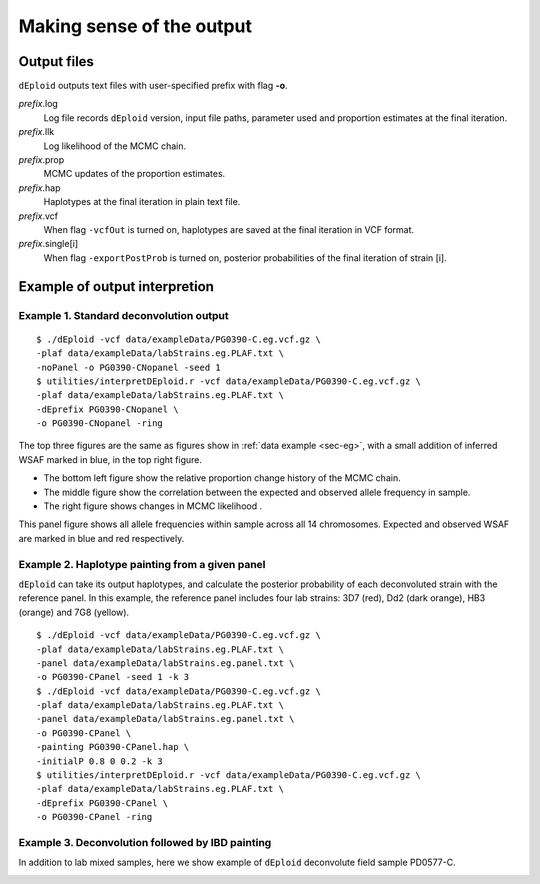 .. _sec-output:

==========================
Making sense of the output
==========================


************
Output files
************

``dEploid`` outputs text files with user-specified prefix with flag **-o**.

*prefix*.log
    Log file records ``dEploid`` version, input file paths, parameter used and proportion estimates at the final iteration.

*prefix*.llk
    Log likelihood of the MCMC chain.

*prefix*.prop
    MCMC updates of the proportion estimates.

*prefix*.hap
    Haplotypes at the final iteration in plain text file.

*prefix*.vcf
    When flag ``-vcfOut`` is turned on, haplotypes are saved at the final iteration in VCF format.

*prefix*.single[i]
    When flag ``-exportPostProb`` is turned on, posterior probabilities of the final iteration of strain [i].


******************************
Example of output interpretion
******************************


Example 1. Standard deconvolution output
****************************************

::

    $ ./dEploid -vcf data/exampleData/PG0390-C.eg.vcf.gz \
    -plaf data/exampleData/labStrains.eg.PLAF.txt \
    -noPanel -o PG0390-CNopanel -seed 1
    $ utilities/interpretDEploid.r -vcf data/exampleData/PG0390-C.eg.vcf.gz \
    -plaf data/exampleData/labStrains.eg.PLAF.txt \
    -dEprefix PG0390-CNopanel \
    -o PG0390-CNopanel -ring

.. image:: _static/PG0390-CNopanel.interpretDEploidFigure.1.png
   :width: 1024px
   :alt: interpretDEploidFigure.1

The top three figures are the same as figures show in :ref:`data example <sec-eg>`, with a small addition of inferred WSAF marked in blue, in the top right figure.

- The bottom left figure show the relative proportion change history of the MCMC chain.
- The middle figure show the correlation between the expected and observed allele frequency in sample.
- The right figure shows changes in MCMC likelihood .

.. image:: _static/PG0390-CNopanel.interpretDEploidFigure.2.png
   :width: 1024px
   :alt: interpretDEploidFigure.2

This panel figure shows all allele frequencies within sample across all 14 chromosomes. Expected and observed WSAF are marked in blue and red respectively.


Example 2. Haplotype painting from a given panel
************************************************

``dEploid`` can take its output haplotypes, and calculate the posterior probability of each deconvoluted strain with the reference panel. In this example, the reference panel includes four lab strains: 3D7 (red), Dd2 (dark orange), HB3 (orange) and 7G8 (yellow).

::

    $ ./dEploid -vcf data/exampleData/PG0390-C.eg.vcf.gz \
    -plaf data/exampleData/labStrains.eg.PLAF.txt \
    -panel data/exampleData/labStrains.eg.panel.txt \
    -o PG0390-CPanel -seed 1 -k 3
    $ ./dEploid -vcf data/exampleData/PG0390-C.eg.vcf.gz \
    -plaf data/exampleData/labStrains.eg.PLAF.txt \
    -panel data/exampleData/labStrains.eg.panel.txt \
    -o PG0390-CPanel \
    -painting PG0390-CPanel.hap \
    -initialP 0.8 0 0.2 -k 3
    $ utilities/interpretDEploid.r -vcf data/exampleData/PG0390-C.eg.vcf.gz \
    -plaf data/exampleData/labStrains.eg.PLAF.txt \
    -dEprefix PG0390-CPanel \
    -o PG0390-CPanel -ring

.. image:: _static/PG0390-CPanel.ring.png
   :width: 1024px
   :alt: PG0390fwdBwdRing

Example 3. Deconvolution followed by IBD painting
*************************************************

In addition to lab mixed samples, here we show example of ``dEploid`` deconvolute field sample PD0577-C.

.. image:: _static/PD0577-CPanel.IBD.ring.png
   :width: 1024px
   :alt: PD0577inbreeding
